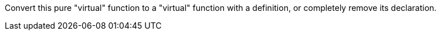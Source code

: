 Convert this pure "virtual" function to a "virtual" function with a definition, or completely remove its declaration.